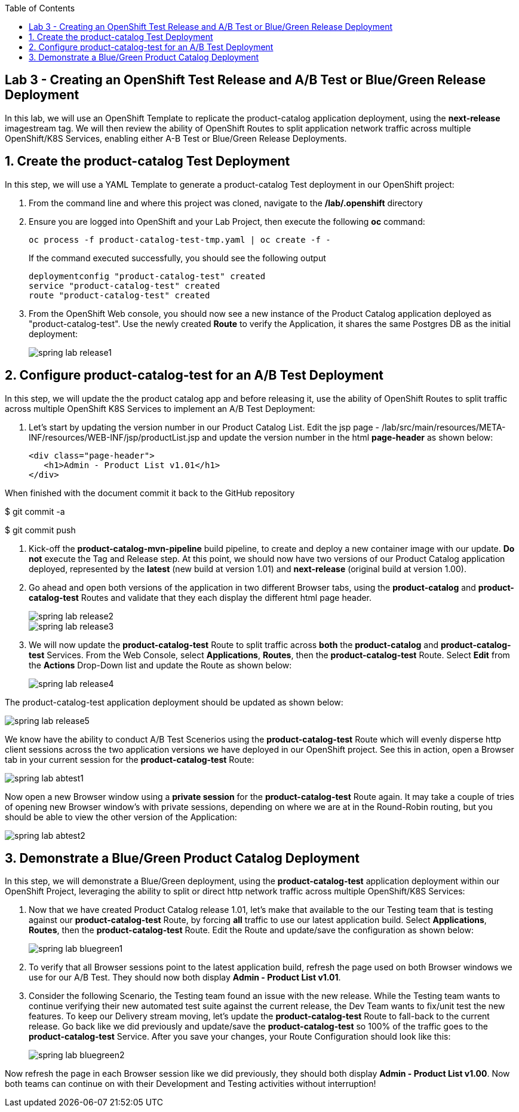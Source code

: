 :noaudio:
:scrollbar:
:data-uri:
:toc2:

== Lab 3 - Creating an OpenShift Test Release and A/B Test or Blue/Green Release Deployment

In this lab, we will use an OpenShift Template to replicate the product-catalog application deployment, using the *next-release* imagestream tag.  We will then review the ability of OpenShift Routes to split application network traffic across multiple OpenShift/K8S Services, enabling either A-B Test or Blue/Green Release Deployments.

:numbered:

== Create the product-catalog Test Deployment

In this step, we will use a YAML Template to generate a product-catalog Test deployment in our OpenShift project:

1. From the command line and where this project was cloned, navigate to the */lab/.openshift* directory
2. Ensure you are logged into OpenShift and your Lab Project, then execute the following *oc* command:
+
[source,bash]
----
oc process -f product-catalog-test-tmp.yaml | oc create -f -
----
+
If the command executed successfully, you should see the following output
+
[source,bash]
----
deploymentconfig "product-catalog-test" created
service "product-catalog-test" created
route "product-catalog-test" created
----
3. From the OpenShift Web console, you should now see a new instance of the Product Catalog application deployed as "product-catalog-test".  Use the newly created *Route* to verify the Application, it shares the same Postgres DB as the initial deployment:
+
image::https://github.com/ghoelzer-rht/ocp-rhoar-spring/blob/master/lab/images/spring-lab-release1.png[]

== Configure product-catalog-test for an A/B Test Deployment

In this step, we will update the the product catalog app and before releasing it, use the ability of OpenShift Routes to split traffic across multiple OpenShift K8S Services to implement an A/B Test Deployment:

1. Let's start by updating the version number in our Product Catalog List.  Edit the jsp page - /lab/src/main/resources/META-INF/resources/WEB-INF/jsp/productList.jsp and update the version number in the html *page-header* as shown below:
+
[source,xml]
----
<div class="page-header">
   <h1>Admin - Product List v1.01</h1>
</div>
----

When finished with the document commit it back to the GitHub repository

$ git commit -a

$ git commit push

2. Kick-off the *product-catalog-mvn-pipeline* build pipeline, to create and deploy a new container image with our update.  *Do not* execute the Tag and Release step.  At this point, we should now have two versions of our Product Catalog application deployed, represented by the *latest* (new build at version 1.01) and *next-release* (original build at version 1.00).

3. Go ahead and open both versions of the application in two different Browser tabs, using the *product-catalog* and *product-catalog-test* Routes and validate that they each display the different html page header.
+
image::https://github.com/ghoelzer-rht/ocp-rhoar-spring/blob/master/lab/images/spring-lab-release2.png[]
+
image::https://github.com/ghoelzer-rht/ocp-rhoar-spring/blob/master/lab/images/spring-lab-release3.png[]

4. We will now update the *product-catalog-test* Route to split traffic across *both* the *product-catalog* and *product-catalog-test* Services.  From the Web Console, select *Applications*, *Routes*, then the *product-catalog-test* Route.  Select *Edit* from the *Actions* Drop-Down list and update the Route as shown below:
+
image::https://github.com/ghoelzer-rht/ocp-rhoar-spring/blob/master/lab/images/spring-lab-release4.png[]

The product-catalog-test application deployment should be updated as shown below:

image::https://github.com/ghoelzer-rht/ocp-rhoar-spring/blob/master/lab/images/spring-lab-release5.png[]

We know have the ability to conduct A/B Test Scenerios using the *product-catalog-test* Route which will evenly disperse http client sessions across the two application versions we have deployed in our OpenShift project.  See this in action, open a Browser tab in your current session for the *product-catalog-test* Route:

image::https://github.com/ghoelzer-rht/ocp-rhoar-spring/blob/master/lab/images/spring-lab-abtest1.png[]

Now open a new Browser window using a *private session* for the *product-catalog-test* Route again.  It may take a couple of tries of opening new Browser window's with private sessions, depending on where we are at in the Round-Robin routing, but you should be able to view the other version of the Application:

image::https://github.com/ghoelzer-rht/ocp-rhoar-spring/blob/master/lab/images/spring-lab-abtest2.png[]

== Demonstrate a Blue/Green Product Catalog Deployment

In this step, we will demonstrate a Blue/Green deployment, using the *product-catalog-test* application deployment within our OpenShift Project, leveraging the ability to split or direct http network traffic across multiple OpenShift/K8S Services:

1. Now that we have created Product Catalog release 1.01, let's make that available to the our Testing team that is testing against our *product-catalog-test* Route, by forcing *all* traffic to use our latest application build.  Select *Applications*, *Routes*, then the *product-catalog-test* Route.  Edit the Route and update/save the configuration as shown below:

+
image::https://github.com/ghoelzer-rht/ocp-rhoar-spring/blob/master/lab/images/spring-lab-bluegreen1.png[]

2. To verify that all Browser sessions point to the latest application build, refresh the page used on both Browser windows we use for our A/B Test.  They should now both display *Admin - Product List v1.01*.

3. Consider the following Scenario, the Testing team found an issue with the new release.  While the Testing team wants to continue verifying their new automated test suite against the current release, the Dev Team wants to fix/unit test the new features.  To keep our Delivery stream moving, let's update the *product-catalog-test* Route to fall-back to the current release.  Go back like we did previously and update/save the *product-catalog-test* so 100% of the traffic goes to the *product-catalog-test* Service.  After you save your changes, your Route Configuration should look like this:

+
image::https://github.com/ghoelzer-rht/ocp-rhoar-spring/blob/master/lab/images/spring-lab-bluegreen2.png[]

Now refresh the page in each Browser session like we did previously, they should both display *Admin - Product List v1.00*.  Now both teams can continue on with their Development and Testing activities without interruption!

